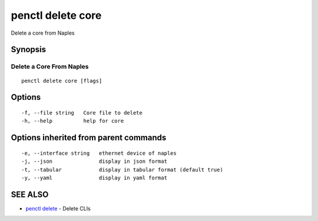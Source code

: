 .. _penctl_delete_core:

penctl delete core
------------------

Delete a core from Naples

Synopsis
~~~~~~~~



---------------------------
 Delete a Core From Naples 
---------------------------


::

  penctl delete core [flags]

Options
~~~~~~~

::

  -f, --file string   Core file to delete
  -h, --help          help for core

Options inherited from parent commands
~~~~~~~~~~~~~~~~~~~~~~~~~~~~~~~~~~~~~~

::

  -e, --interface string   ethernet device of naples
  -j, --json               display in json format
  -t, --tabular            display in tabular format (default true)
  -y, --yaml               display in yaml format

SEE ALSO
~~~~~~~~

* `penctl delete <penctl_delete.rst>`_ 	 - Delete CLIs

